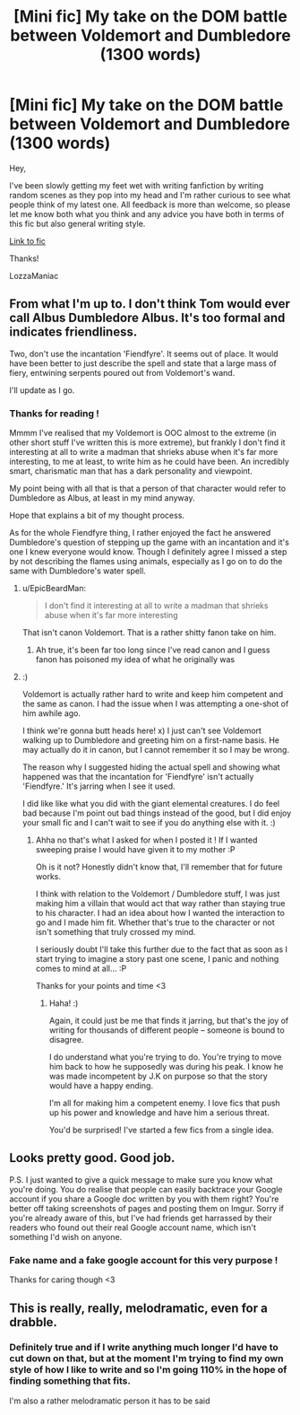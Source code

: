 #+TITLE: [Mini fic] My take on the DOM battle between Voldemort and Dumbledore (1300 words)

* [Mini fic] My take on the DOM battle between Voldemort and Dumbledore (1300 words)
:PROPERTIES:
:Author: Lozza_Maniac
:Score: 6
:DateUnix: 1482540497.0
:DateShort: 2016-Dec-24
:END:
Hey,

I've been slowly getting my feet wet with writing fanfiction by writing random scenes as they pop into my head and I'm rather curious to see what people think of my latest one. All feedback is more than welcome, so please let me know both what you think and any advice you have both in terms of this fic but also general writing style.

[[https://docs.google.com/document/d/1dJyjWJ5L19oQBH1POElFloTLHkBhc1pkSImFP-wztL8/edit?usp=sharing][Link to fic]]

Thanks!

LozzaManiac


** From what I'm up to. I don't think Tom would ever call Albus Dumbledore Albus. It's too formal and indicates friendliness.

Two, don't use the incantation 'Fiendfyre'. It seems out of place. It would have been better to just describe the spell and state that a large mass of fiery, entwining serpents poured out from Voldemort's wand.

I'll update as I go.
:PROPERTIES:
:Author: ModernDayWeeaboo
:Score: 5
:DateUnix: 1482547932.0
:DateShort: 2016-Dec-24
:END:

*** Thanks for reading !

Mmmm I've realised that my Voldemort is OOC almost to the extreme (in other short stuff I've written this is more extreme), but frankly I don't find it interesting at all to write a madman that shrieks abuse when it's far more interesting, to me at least, to write him as he could have been. An incredibly smart, charismatic man that has a dark personality and viewpoint.

My point being with all that is that a person of that character would refer to Dumbledore as Albus, at least in my mind anyway.

Hope that explains a bit of my thought process.

As for the whole Fiendfyre thing, I rather enjoyed the fact he answered Dumbledore's question of stepping up the game with an incantation and it's one I knew everyone would know. Though I definitely agree I missed a step by not describing the flames using animals, especially as I go on to do the same with Dumbledore's water spell.
:PROPERTIES:
:Author: Lozza_Maniac
:Score: 1
:DateUnix: 1482549493.0
:DateShort: 2016-Dec-24
:END:

**** u/EpicBeardMan:
#+begin_quote
  I don't find it interesting at all to write a madman that shrieks abuse when it's far more interesting
#+end_quote

That isn't canon Voldemort. That is a rather shitty fanon take on him.
:PROPERTIES:
:Author: EpicBeardMan
:Score: 5
:DateUnix: 1482554089.0
:DateShort: 2016-Dec-24
:END:

***** Ah true, it's been far too long since I've read canon and I guess fanon has poisoned my idea of what he originally was
:PROPERTIES:
:Author: Lozza_Maniac
:Score: 0
:DateUnix: 1482585808.0
:DateShort: 2016-Dec-24
:END:


**** :)

Voldemort is actually rather hard to write and keep him competent and the same as canon. I had the issue when I was attempting a one-shot of him awhile ago.

I think we're gonna butt heads here! x) I just can't see Voldemort walking up to Dumbledore and greeting him on a first-name basis. He may actually do it in canon, but I cannot remember it so I may be wrong.

The reason why I suggested hiding the actual spell and showing what happened was that the incantation for 'Fiendfyre' isn't actually 'Fiendfyre.' It's jarring when I see it used.

I did like like what you did with the giant elemental creatures. I do feel bad because I'm point out bad things instead of the good, but I did enjoy your small fic and I can't wait to see if you do anything else with it. :)
:PROPERTIES:
:Author: ModernDayWeeaboo
:Score: 2
:DateUnix: 1482599430.0
:DateShort: 2016-Dec-24
:END:

***** Ahha no that's what I asked for when I posted it ! If I wanted sweeping praise I would have given it to my mother :P

Oh is it not? Honestly didn't know that, I'll remember that for future works.

I think with relation to the Voldemort / Dumbledore stuff, I was just making him a villain that would act that way rather than staying true to his character. I had an idea about how I wanted the interaction to go and I made him fit. Whether that's true to the character or not isn't something that truly crossed my mind.

I seriously doubt I'll take this further due to the fact that as soon as I start trying to imagine a story past one scene, I panic and nothing comes to mind at all... :P

Thanks for your points and time <3
:PROPERTIES:
:Author: Lozza_Maniac
:Score: 1
:DateUnix: 1482604339.0
:DateShort: 2016-Dec-24
:END:

****** Haha! :)

Again, it could just be me that finds it jarring, but that's the joy of writing for thousands of different people -- someone is bound to disagree.

I do understand what you're trying to do. You're trying to move him back to how he supposedly was during his peak. I know he was made incompetent by J.K on purpose so that the story would have a happy ending.

I'm all for making him a competent enemy. I love fics that push up his power and knowledge and have him a serious threat.

You'd be surprised! I've started a few fics from a single idea.
:PROPERTIES:
:Author: ModernDayWeeaboo
:Score: 2
:DateUnix: 1482605856.0
:DateShort: 2016-Dec-24
:END:


** Looks pretty good. Good job.

P.S. I just wanted to give a quick message to make sure you know what you're doing. You do realise that people can easily backtrace your Google account if you share a Google doc written by you with them right? You're better off taking screenshots of pages and posting them on Imgur. Sorry if you're already aware of this, but I've had friends get harrassed by their readers who found out their real Google account name, which isn't something I'd wish on anyone.
:PROPERTIES:
:Author: Conneron
:Score: 2
:DateUnix: 1482544170.0
:DateShort: 2016-Dec-24
:END:

*** Fake name and a fake google account for this very purpose !

Thanks for caring though <3
:PROPERTIES:
:Author: Lozza_Maniac
:Score: 1
:DateUnix: 1482544903.0
:DateShort: 2016-Dec-24
:END:


** This is really, really, melodramatic, even for a drabble.
:PROPERTIES:
:Score: 2
:DateUnix: 1482595250.0
:DateShort: 2016-Dec-24
:END:

*** Definitely true and if I write anything much longer I'd have to cut down on that, but at the moment I'm trying to find my own style of how I like to write and so I'm going 110% in the hope of finding something that fits.

I'm also a rather melodramatic person it has to be said
:PROPERTIES:
:Author: Lozza_Maniac
:Score: 1
:DateUnix: 1482596167.0
:DateShort: 2016-Dec-24
:END:
